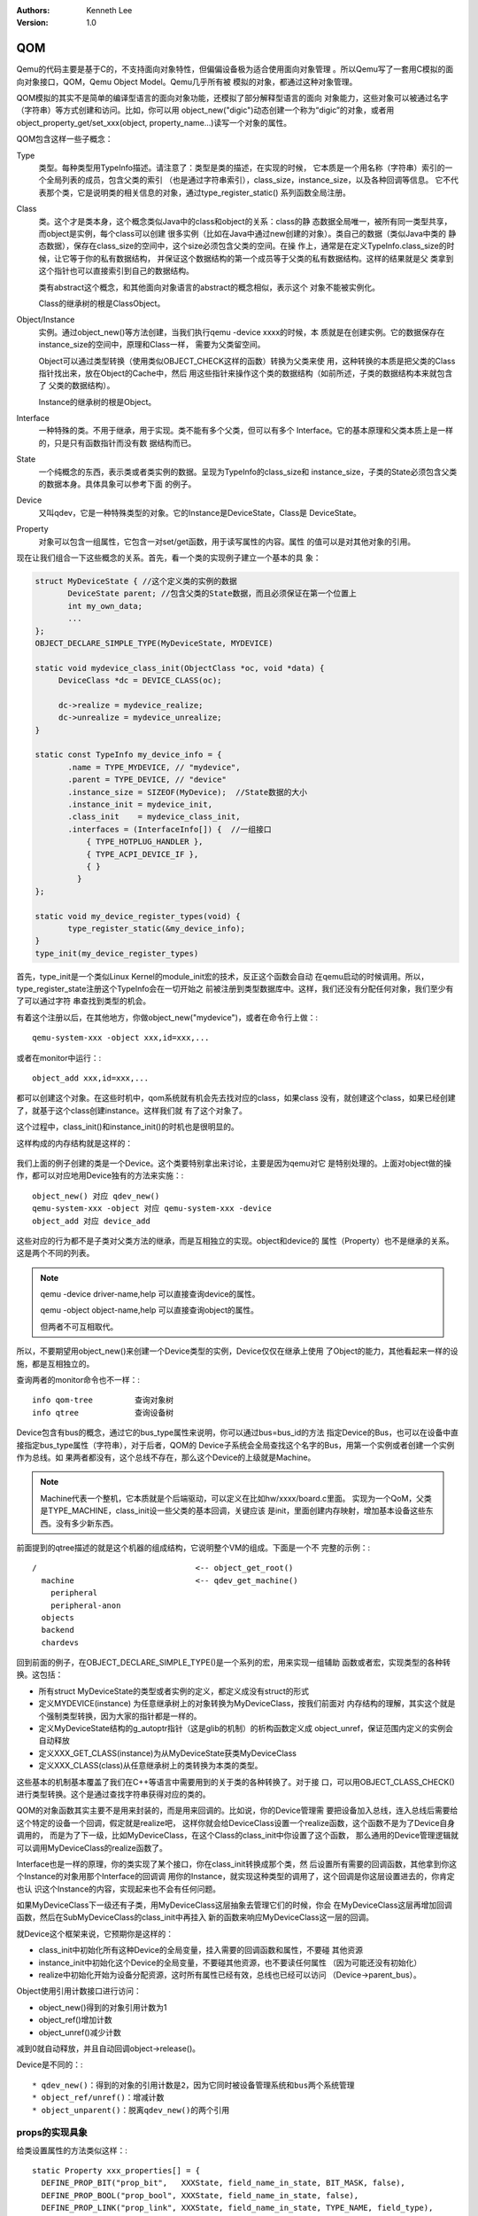 .. Kenneth Lee 版权所有 2020-2025

:Authors: Kenneth Lee
:Version: 1.0

QOM
***

Qemu的代码主要是基于C的，不支持面向对象特性，但偏偏设备极为适合使用面向对象管理
。所以Qemu写了一套用C模拟的面向对象接口，QOM，Qemu Object Model。Qemu几乎所有被
模拟的对象，都通过这种对象管理。

QOM模拟的其实不是简单的编译型语言的面向对象功能，还模拟了部分解释型语言的面向
对象能力，这些对象可以被通过名字（字符串）等方式创建和访问。比如，你可以用
object_new("digic")动态创建一个称为“digic”的对象，或者用
object_property_get/set_xxx(object, property_name...)读写一个对象的属性。

QOM包含这样一些子概念：

Type
        类型。每种类型用TypeInfo描述。请注意了：类型是类的描述，在实现的时候，
        它本质是一个用名称（字符串）索引的一个全局列表的成员，包含父类的索引
        （也是通过字符串索引），class_size，instance_size，以及各种回调等信息。
        它不代表那个类，它是说明类的相关信息的对象，通过type_register_static()
        系列函数全局注册。

Class
        类。这个才是类本身，这个概念类似Java中的class和object的关系：class的静
        态数据全局唯一，被所有同一类型共享，而object是实例，每个class可以创建
        很多实例（比如在Java中通过new创建的对象）。类自己的数据（类似Java中类的
        静态数据），保存在class_size的空间中，这个size必须包含父类的空间。在操
        作上，通常是在定义TypeInfo.class_size的时候，让它等于你的私有数据结构，
        并保证这个数据结构的第一个成员等于父类的私有数据结构。这样的结果就是父
        类拿到这个指针也可以直接索引到自己的数据结构。

        类有abstract这个概念，和其他面向对象语言的abstract的概念相似，表示这个
        对象不能被实例化。

        Class的继承树的根是ClassObject。
        
Object/Instance
        实例。通过object_new()等方法创建，当我们执行qemu -device xxxx的时候，本
        质就是在创建实例。它的数据保存在instance_size的空间中，原理和Class一样，
        需要为父类留空间。

        Object可以通过类型转换（使用类似OBJECT_CHECK这样的函数）转换为父类来使
        用，这种转换的本质是把父类的Class指针找出来，放在Object的Cache中，然后
        用这些指针来操作这个类的数据结构（如前所述，子类的数据结构本来就包含了
        父类的数据结构）。

        Instance的继承树的根是Object。

Interface
        一种特殊的类。不用于继承，用于实现。类不能有多个父类，但可以有多个
        Interface。它的基本原理和父类本质上是一样的，只是只有函数指针而没有数
        据结构而已。

State
        一个纯概念的东西，表示类或者类实例的数据。呈现为TypeInfo的class_size和
        instance_size，子类的State必须包含父类的数据本身。具体具象可以参考下面
        的例子。

Device
        又叫qdev，它是一种特殊类型的对象。它的Instance是DeviceState，Class是
        DeviceState。

Property
        对象可以包含一组属性，它包含一对set/get函数，用于读写属性的内容。属性
        的值可以是对其他对象的引用。

现在让我们组合一下这些概念的关系。首先，看一个类的实现例子建立一个基本的具
象：

.. code-block:: C

   struct MyDeviceState { //这个定义类的实例的数据
          DeviceState parent; //包含父类的State数据，而且必须保证在第一个位置上
          int my_own_data;
          ...
   };
   OBJECT_DECLARE_SIMPLE_TYPE(MyDeviceState, MYDEVICE)

   static void mydevice_class_init(ObjectClass *oc, void *data) {
        DeviceClass *dc = DEVICE_CLASS(oc);

        dc->realize = mydevice_realize;
        dc->unrealize = mydevice_unrealize;
   }

   static const TypeInfo my_device_info = {
          .name = TYPE_MYDEVICE, // "mydevice",
          .parent = TYPE_DEVICE, // "device"
          .instance_size = SIZEOF(MyDevice);  //State数据的大小
          .instance_init = mydevice_init,
          .class_init    = mydevice_class_init,
          .interfaces = (InterfaceInfo[]) {  //一组接口
              { TYPE_HOTPLUG_HANDLER },
              { TYPE_ACPI_DEVICE_IF },
              { }
            }
   };

   static void my_device_register_types(void) {
          type_register_static(&my_device_info);
   }
   type_init(my_device_register_types)

首先，type_init是一个类似Linux Kernel的module_init宏的技术，反正这个函数会自动
在qemu启动的时候调用。所以，type_register_state注册这个TypeInfo会在一切开始之
前被注册到类型数据库中。这样，我们还没有分配任何对象，我们至少有了可以通过字符
串查找到类型的机会。

有着这个注册以后，在其他地方，你做object_new("mydevice")，或者在命令行上做：::

  qemu-system-xxx -object xxx,id=xxx,...

或者在monitor中运行：::

  object_add xxx,id=xxx,...

都可以创建这个对象。在这些时机中，qom系统就有机会先去找对应的class，如果class
没有，就创建这个class，如果已经创建了，就基于这个class创建instance。这样我们就
有了这个对象了。

这个过程中，class_init()和instance_init()的时机也是很明显的。

这样构成的内存结构就是这样的：

.. figure:: _static/qom_mem_model.svg

我们上面的例子创建的类是一个Device。这个类要特别拿出来讨论，主要是因为qemu对它
是特别处理的。上面对object做的操作，都可以对应地用Device独有的方法来实施：::

  object_new() 对应 qdev_new()
  qemu-system-xxx -object 对应 qemu-system-xxx -device
  object_add 对应 device_add

这些对应的行为都不是子类对父类方法的继承，而是互相独立的实现。object和device的
属性（Property）也不是继承的关系。这是两个不同的列表。

.. note::

   qemu -device driver-name,help 可以直接查询device的属性。

   qemu -object object-name,help 可以直接查询object的属性。

   但两者不可互相取代。

所以，不要期望用object_new()来创建一个Device类型的实例，Device仅仅在继承上使用
了Object的能力，其他看起来一样的设施，都是互相独立的。

查询两者的monitor命令也不一样：::

  info qom-tree         查询对象树
  info qtree            查询设备树

Device包含有bus的概念，通过它的bus_type属性来说明，你可以通过bus=bus_id的方法
指定Device的Bus，也可以在设备中直接指定bus_type属性（字符串），对于后者，QOM的
Device子系统会全局查找这个名字的Bus，用第一个实例或者创建一个实例作为总线。如
果两者都没有，这个总线不存在，那么这个Device的上级就是Machine。

.. note::

  Machine代表一个整机，它本质就是个后端驱动，可以定义在比如hw/xxxx/board.c里面。
  实现为一个QoM，父类是TYPE_MACHINE，class_init设一些父类的基本回调，关键应该
  是init，里面创建内存映射，增加基本设备这些东西。没有多少新东西。

前面提到的qtree描述的就是这个机器的组成结构，它说明整个VM的组成。下面是一个不
完整的示例：::

  /                                  <-- object_get_root()
    machine                          <-- qdev_get_machine()
      peripheral
      peripheral-anon
    objects
    backend
    chardevs

回到前面的例子，在OBJECT_DECLARE_SIMPLE_TYPE()是一个系列的宏，用来实现一组辅助
函数或者宏，实现类型的各种转换。这包括：

* 所有struct MyDeviceState的类型或者实例的定义，都定义成没有struct的形式

* 定义MYDEVICE(instance) 为任意继承树上的对象转换为MyDeviceClass，按我们前面对
  内存结构的理解，其实这个就是个强制类型转换，因为大家的指针都是一样的。

* 定义MyDeviceState结构的g_autoptr指针（这是glib的机制）的析构函数定义成
  object_unref，保证范围内定义的实例会自动释放

* 定义XXX_GET_CLASS(instance)为从MyDeviceState获类MyDeviceClass
* 定义XXX_CLASS(class)从任意继承树上的类转换为本类的类型。

这些基本的机制基本覆盖了我们在C++等语言中需要用到的关于类的各种转换了。对于接
口，可以用OBJECT_CLASS_CHECK()进行类型转换。这个是通过查找字符串获得对应的类的。

QOM的对象函数其实主要不是用来封装的，而是用来回调的。比如说，你的Device管理需
要把设备加入总线，连入总线后需要给这个特定的设备一个回调，假定就是realize吧，
这样你就会给DeviceClass设置一个realize函数，这个函数不是为了Device自身调用的，
而是为了下一级，比如MyDeviceClass，在这个Class的class_init中你设置了这个函数，
那么通用的Device管理逻辑就可以调用MyDeviceClass的realize函数了。

Interface也是一样的原理，你的类实现了某个接口，你在class_init转换成那个类，然
后设置所有需要的回调函数，其他拿到你这个Instance的对象用那个Interface的回调调
用你的Instance，就实现这种类型的调用了，这个回调是你这层设置进去的，你肯定也认
识这个Instance的内容，实现起来也不会有任何问题。

如果MyDeviceClass下一级还有子类，用MyDeviceClass这层抽象去管理它们的时候，你会
在MyDeviceClass这层再增加回调函数，然后在SubMyDeviceClass的class_init中再挂入
新的函数来响应MyDeviceClass这一层的回调。

就Device这个框架来说，它预期你是这样的：

* class_init中初始化所有这种Device的全局变量，挂入需要的回调函数和属性，不要碰
  其他资源

* instance_init中初始化这个Device的全局变量，不要碰其他资源，也不要读任何属性
  （因为可能还没有初始化）

* realize中初始化开始为设备分配资源，这时所有属性已经有效，总线也已经可以访问
  （Device->parent_bus）。

Object使用引用计数接口进行访问：

* object_new()得到的对象引用计数为1
* object_ref()增加计数
* object_unref()减少计数

减到0就自动释放，并且自动回调object->release()。

Device是不同的：::

* qdev_new()：得到的对象的引用计数是2，因为它同时被设备管理系统和bus两个系统管理
* object_ref/unref()：增减计数
* object_unparent()：脱离qdev_new()的两个引用


props的实现具象
===============

给类设置属性的方法类似这样：::

  static Property xxx_properties[] = {
    DEFINE_PROP_BIT("prop_bit",   XXXState, field_name_in_state, BIT_MASK, false),
    DEFINE_PROP_BOOL("prop_bool", XXXState, field_name_in_state, false),
    DEFINE_PROP_LINK("prop_link", XXXState, field_name_in_state, TYPE_NAME, field_type),
    DEFINE_PROP_END_OF_LIST(),
  };

  device_class_set_props(class, xxx_properties);  // 这个在class_init中调用

device_class_set_props()可以调用多次，所以，多层继承都可以用这个函数增加属性。
上面例子中的属性都是固定的值，可以直接指向Instance中的某个成员变量。如果你需要
更复杂的setter和getter，也可以手工写这个PropertyInfo结构。

它还可以索引其他对象，这个用途在定义内存的时候最常见：::

  qemu-system-xxx \
	-object memory-backend-ram,id=mem0,size=256M \
	-numa node,nodeid=0,cpus=0,memdev=mem0 \
        ...

这里的numa node定义了一个memdev的索引，指向对象mem0。QOM在所有对象和类创建后，
在初始化属性的时候根据名字给你找到对应的类。只要你在realized的时候引用，就一定
能得到这个对象。

link可以建立复杂的关联关系，QOM还支持另一种关系，称为Composition。两者分别用
object_property_add_child/link()建立。比如你在创建machine的时候，可以在machine
中创建一个bus，然后把它作为machine的child连到machine上，之后你还可以创建bus上
的设备，作为bus的child，连到bus上，你还可以创建一个iommu，作为一个link连到这个
bus的每个设备上。这种关联接口，可以在qemu console中用Info qom-tree命令查看（但
只有child没有link）。

child和link关联的进一步解释
===========================

除了一般用于设置对象参数的Property，qemu内部会经常使用child和link的概念。child
和link是通过对象props建立的关联。本质上就是给一个对象增加一个prop，名字叫
child<...>或者link<...>，和手工创建一个这样的属性也没有什么区别。

child的主要作用是可以枚举，比如：

.. code-block:: C

   object_child_foreach();
   object_child_foreach_recursive();

利用这个机制，比如你模拟一个SAS卡，上面有多个端口，端口就可以创建为SAS的一个
child，而端口复位的时候就可以用这种方法找到所有的子端口进行通知。

实际上，整个机器的对象machine就是根对象的一个child。下面是qemu控制台下运行
qom-list的一个实例：::

        (qemu) qom-list /
        type (string)
        objects (child<container>)
        machine (child<virt-5.2-machine>)
        chardevs (child<container>)

        (qemu) qom-list /machine
        type (string)
        ...
        virt.flash1 (child<cfi.pflash01>)
        unattached (child<container>)   <--- 没有指定parent的对象都挂在这下面
        peripheral-anon (child<container>)
        peripheral (child<container>)
        virt.flash0 (child<cfi.pflash01>)
        ...

我们简单解释一下这个list的含义：

1. /是整个被实例化的而对象的根，下面是它的所有属性。

2. 属性的表述成“name (type)”这种模式，name是属性的名字，type是它的类型。

3. 如果属性是child<type>，后面的type是它被链接的子对象的类型

和Child不同，link通常用来做简单的索引，你可以这样找到这个关联的对象：

.. code-block:: C

   object_link_get_targetp();

link用info qom-tree看不到，只能用qom-list一个节点一个节点看。它通常用于建立非包
含关系的对象间索引。比如你的网卡和IOMMU都挂在总线上，但网络需要请求IOMMU去翻译
它的地址，这之间就可以是一个link。

Link可以直接在先通过device_class_set_props()创建，具体的instance通过
object_property_set_link()去设置。这两个步骤相当于在一个接口中定义一个指针和给
这个指针赋值的两个动作。前者一般实现在索引多方的那个对象的初始化，后者一般实现
在建立系统关联关系的代码中，比如创建machine的时候，把IOMMU和网卡关联起来的时候
。Link是有类型的，不能把不同类型的对象挂到Link上。

这不算什么特别的功能，只是简单的数据结构控制而已。用户自己用其他方法建立索引
去找到其他设备，也无不可。但qemu的惯例是用child和link。

